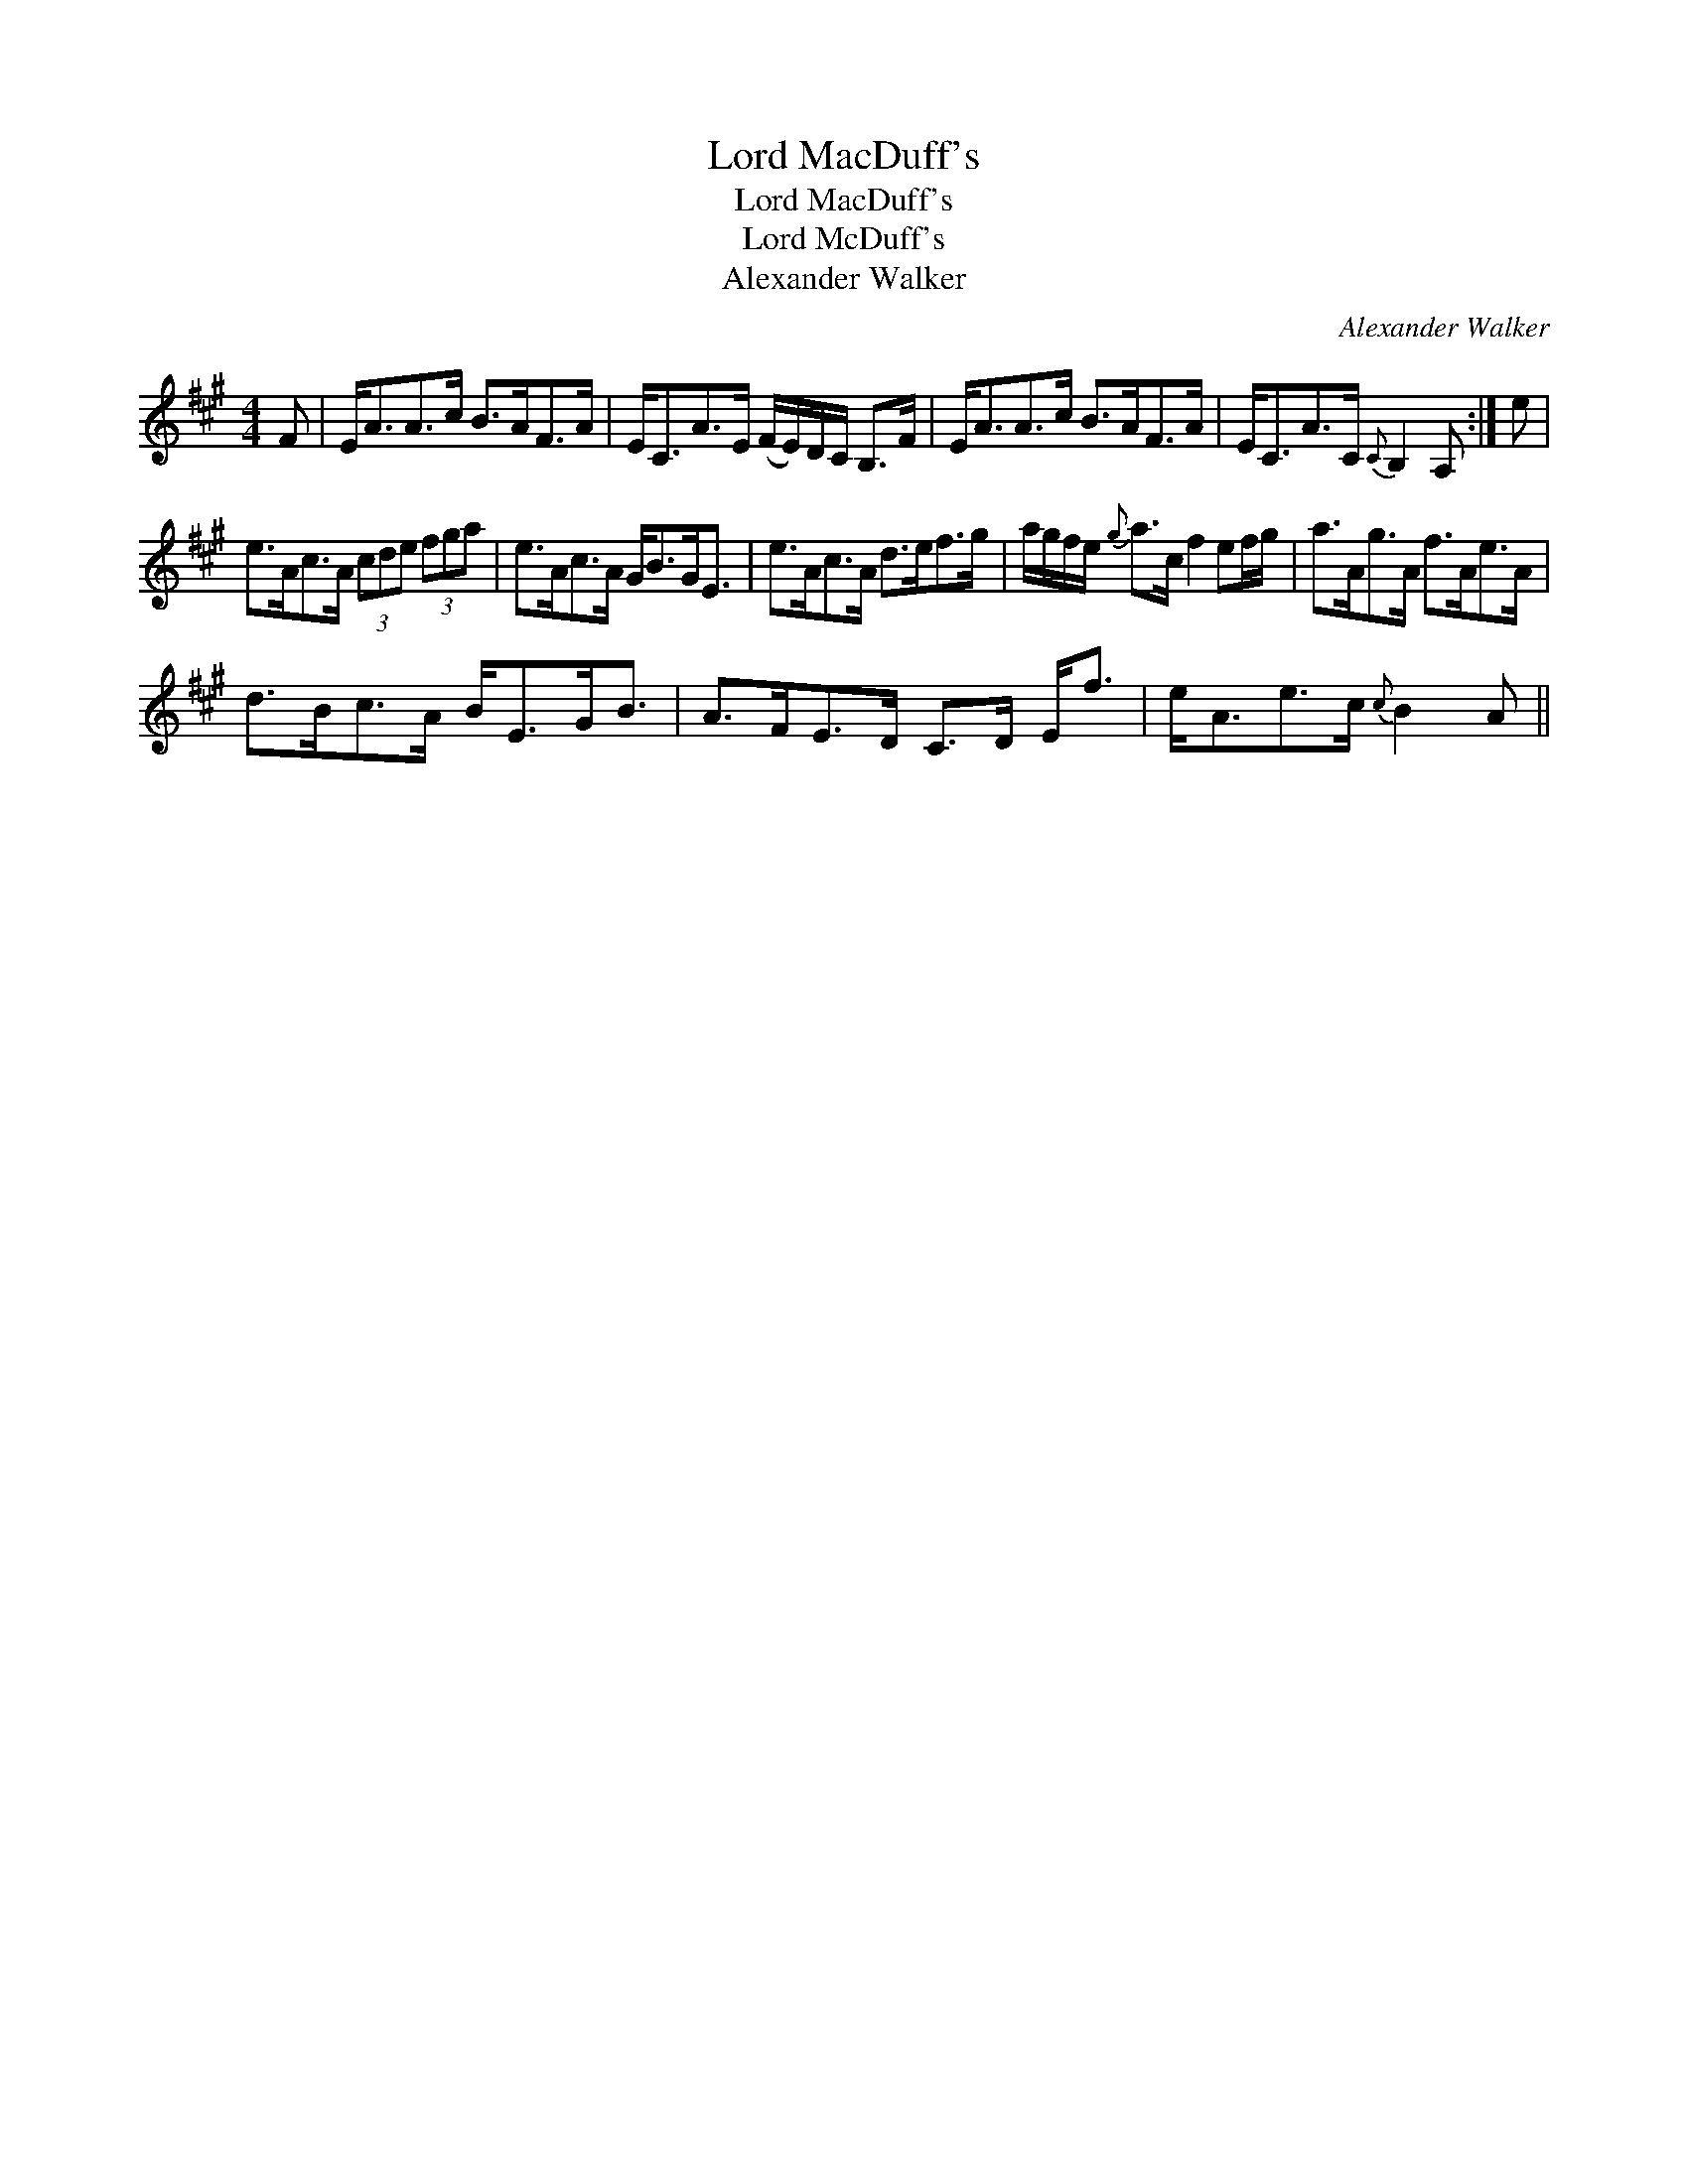 X:1
T:Lord MacDuff's
T:Lord MacDuff's
T:Lord McDuff's
T:Alexander Walker
C:Alexander Walker
L:1/8
M:4/4
K:A
V:1 treble 
V:1
 F | E<AA>c B>AF>A | E<CA>E (F/E/)D/C/ B,>F | E<AA>c B>AF>A | E<CA>C{C} B,2 A, :| e | %6
 e>Ac>A (3cde (3fga | e>Ac>A G<BG<E | e>Ac>A d>ef>g | a/g/f/e/{g} a>c f2 ef/g/ | a>Ag>A f>Ae>A | %11
 d>Bc>A B<EG<B | A>FE>D C>D E<f | e<Ae>c{c} B2 A || %14

